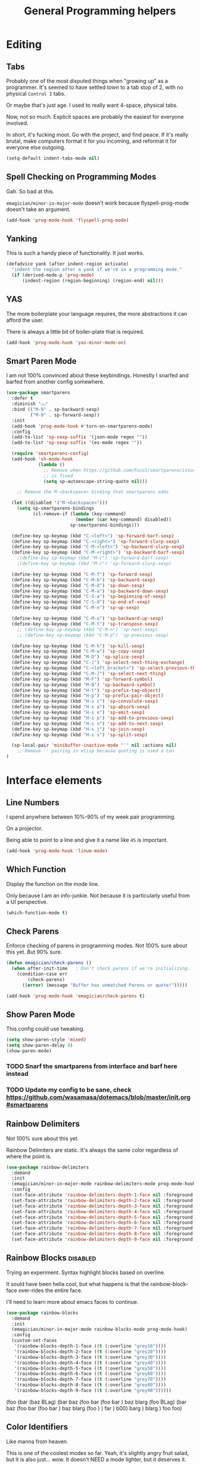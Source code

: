 #+title:General Programming helpers

* Editing
** Tabs

Probably one of the most disputed things when "growing up" as a programmer.  It's seemed to have settled town to a tab stop of 2, with no physical ~Control I~ tabs.

Or maybe that's just age.  I used to really want 4-space, physical tabs. 

Now, not so much.  Explicit spaces are probably the easiest for everyone involved.

In short, it's fucking moot.  Go with the project, and find peace.  If it's really brutal, make computers format it for you incoming, and reformat it for everyone else outgoing.

#+begin_src emacs-lisp 
  (setq-default indent-tabs-mode nil)
#+end_src

** Spell Checking on Programming Modes

   Gah. So bad at this.  

   ~emagician/minor-in-major-mode~ doesn't work because flyspell-prog-mode doesn't take an argument. 

#+begin_src emacs-lisp 
(add-hook 'prog-mode-hook 'flyspell-prog-mode)
#+end_src

** Yanking

   This is such a handy piece of functionality.  It just works. 

#+begin_src emacs-lisp
  (defadvice yank (after indent-region activate)
    "indent the region after a yank if we're in a programming mode."
    (if (derived-mode-p 'prog-mode)
        (indent-region (region-beginning) (region-end) nil)))
#+end_src
** YAS  
The more boilerplate your language requires, the more abstractions it can afford the user.

There is always a little bit of boiler-plate that is required.

#+begin_src emacs-lisp 
(add-hook 'prog-mode-hook 'yas-minor-mode-on)
#+end_src

** Smart Paren Mode
   I am not 100% convinced about these keybindings.  Honestly I snarfed and barfed from another config somewhere. 

#+begin_src emacs-lisp 
(use-package smartparens
  :defer t
  :diminish "⒮"
  :bind (("M-9" . sp-backward-sexp)
         ("M-0" . sp-forward-sexp))
  :init
  (add-hook 'prog-mode-hook #'turn-on-smartparens-mode)
  :config
  (add-to-list 'sp-sexp-suffix '(json-mode regex ""))
  (add-to-list 'sp-sexp-suffix '(es-mode regex ""))

  (require 'smartparens-config)
  (add-hook 'sh-mode-hook
            (lambda ()
              ;; Remove when https://github.com/Fuco1/smartparens/issues/257
              ;; is fixed
              (setq sp-autoescape-string-quote nil)))

    ;; Remove the M-<backspace> binding that smartparens adds

  (let ((disabled '("M-<backspace>")))
    (setq sp-smartparens-bindings
          (cl-remove-if (lambda (key-command)
                          (member (car key-command) disabled))
                        sp-smartparens-bindings)))

  (define-key sp-keymap (kbd "C-<left>") 'sp-forward-barf-sexp)
  (define-key sp-keymap (kbd "C-<right>") 'sp-forward-slurp-sexp)
  (define-key sp-keymap (kbd "C-M-<left>") 'sp-backward-slurp-sexp)
  (define-key sp-keymap (kbd "C-M-<right>") 'sp-backward-barf-sexp)
    ;(define-key sp-keymap (kbd "M-(") 'sp-forward-barf-sexp)
    ;(define-key sp-keymap (kbd "M-)") 'sp-forward-slurp-sexp)

  (define-key sp-keymap (kbd "C-M-f") 'sp-forward-sexp)
  (define-key sp-keymap (kbd "C-M-b") 'sp-backward-sexp)
  (define-key sp-keymap (kbd "C-M-d") 'sp-down-sexp)
  (define-key sp-keymap (kbd "C-M-a") 'sp-backward-down-sexp)
  (define-key sp-keymap (kbd "C-S-a") 'sp-beginning-of-sexp)
  (define-key sp-keymap (kbd "C-S-d") 'sp-end-of-sexp)
  (define-key sp-keymap (kbd "C-M-e") 'sp-up-sexp)

  (define-key sp-keymap (kbd "C-M-u") 'sp-backward-up-sexp)
  (define-key sp-keymap (kbd "C-M-t") 'sp-transpose-sexp)
    ;; (define-key sp-keymap (kbd "C-M-n") 'sp-next-sexp)
    ;; (define-key sp-keymap (kbd "C-M-p") 'sp-previous-sexp)

  (define-key sp-keymap (kbd "C-M-k") 'sp-kill-sexp)
  (define-key sp-keymap (kbd "C-M-w") 'sp-copy-sexp)
  (define-key sp-keymap (kbd "M-D") 'sp-splice-sexp)
  (define-key sp-keymap (kbd "C-]") 'sp-select-next-thing-exchange)
  (define-key sp-keymap (kbd "C-<left_bracket>") 'sp-select-previous-thing)
  (define-key sp-keymap (kbd "C-M-]") 'sp-select-next-thing)
  (define-key sp-keymap (kbd "M-F") 'sp-forward-symbol)
  (define-key sp-keymap (kbd "M-B") 'sp-backward-symbol)
  (define-key sp-keymap (kbd "H-t") 'sp-prefix-tag-object)
  (define-key sp-keymap (kbd "H-p") 'sp-prefix-pair-object)
  (define-key sp-keymap (kbd "H-s c") 'sp-convolute-sexp)
  (define-key sp-keymap (kbd "H-s a") 'sp-absorb-sexp)
  (define-key sp-keymap (kbd "H-s e") 'sp-emit-sexp)
  (define-key sp-keymap (kbd "H-s p") 'sp-add-to-previous-sexp)
  (define-key sp-keymap (kbd "H-s n") 'sp-add-to-next-sexp)
  (define-key sp-keymap (kbd "H-s j") 'sp-join-sexp)
  (define-key sp-keymap (kbd "H-s s") 'sp-split-sexp)

  (sp-local-pair 'minibuffer-inactive-mode "'" nil :actions nil)
    ;; Remove '' pairing in elisp because quoting is used a ton
)

#+end_src

* Interface elements
** Line Numbers
   I spend anywhere between 10%-90% of my week pair programming.

   On a projector.

   Being able to point to a line and give it a name like ~45~ is important.

#+begin_src emacs-lisp 
(add-hook 'prog-mode-hook 'linum-mode)
#+end_src

** Which Function
   Display the function on the mode line.

   Only because I am an info-junkie.  Not because it is particularly useful from a UI perspective.

#+begin_src emacs-lisp 
(which-function-mode t)
#+end_src

** Check Parens
   Enforce checking of parens in programming modes.  Not 100% sure about this yet.  But 90% sure.

#+begin_src emacs-lisp
(defun emagician/check-parens ()
  (when after-init-time   ; Don't check parens if we're initializing. 
    (condition-case err
        (check-parens)
      ((error) (message "Buffer has unmatched Parens or quote!")))))

#+end_src

#+begin_src emacs-lisp
(add-hook 'prog-mode-hook 'emagician/check-parens t)
#+end_src
** Show Paren Mode
   This config could use tweaking. 

#+begin_src emacs-lisp 
(setq show-paren-style 'mixed)
(setq show-paren-delay 0)
(show-paren-mode)
#+end_src
*** TODO  Snarf the smartparens from interface and barf here instead
*** TODO Update my config to be sane, check https://github.com/wasamasa/dotemacs/blob/master/init.org#smartparens


** Rainbow Delimiters
   Not 100% sure about this yet.

   Rainbow Delimiters are static.  It's always the same color regardless of where the point is.

#+begin_src emacs-lisp :tangle no
(use-package rainbow-delimiters
  :demand
  :init
  (emagician/minor-in-major-mode rainbow-delimiters-mode prog-mode-hook)
  :config
  (set-face-attribute 'rainbow-delimiters-depth-1-face nil :foreground "grey43")
  (set-face-attribute 'rainbow-delimiters-depth-2-face nil :foreground "grey45")
  (set-face-attribute 'rainbow-delimiters-depth-3-face nil :foreground "grey47")
  (set-face-attribute 'rainbow-delimiters-depth-4-face nil :foreground "grey50")
  (set-face-attribute 'rainbow-delimiters-depth-5-face nil :foreground "grey55")
  (set-face-attribute 'rainbow-delimiters-depth-6-face nil :foreground "grey60")
  (set-face-attribute 'rainbow-delimiters-depth-7-face nil :foreground "grey65")
  (set-face-attribute 'rainbow-delimiters-depth-8-face nil :foreground "grey70")
  (set-face-attribute 'rainbow-delimiters-depth-9-face nil :foreground "grey75"))
#+end_src

** Rainbow Blocks                                                                         :disabled:
   Trying an experiment.  Syntax highlight blocks based on overline. 

   It sould have been hella cool, but what happens is that the rainbow-block-face over-rides the entire face.

   I'll need to learn more about emacs faces to continue.



#+begin_src emacs-lisp :tangle no
(use-package rainbow-blocks
  :demand
  :init
  (emagician/minor-in-major-mode rainbow-blocks-mode prog-mode-hook)
  :config
  (custom-set-faces
   '(rainbow-blocks-depth-1-face ((t (:overline "grey10"))))
   '(rainbow-blocks-depth-2-face ((t (:overline "grey20"))))
   '(rainbow-blocks-depth-3-face ((t (:overline "grey30"))))
   '(rainbow-blocks-depth-4-face ((t (:overline "grey40"))))
   '(rainbow-blocks-depth-5-face ((t (:overline "grey50"))))
   '(rainbow-blocks-depth-6-face ((t (:overline "grey60"))))
   '(rainbow-blocks-depth-7-face ((t (:overline "grey70"))))
   '(rainbow-blocks-depth-8-face ((t (:overline "grey80"))))
   '(rainbow-blocks-depth-9-face ((t (:overline "grey90"))))))
#+end_src

(foo (bar (baz BLag) (bar baz (foo bar (foo bar ) baz blarg (foo  BLag) (bar baz (foo bar (foo bar ) baz blarg (foo ) ) far ) b00) barg ) blarg ) foo foo) 

** Color Identifiers

   Like manna from heaven.

   This is one of the coolest modes so far.  Yeah, it's slightly angry fruit salad, but it is also just... wow.  It doesn't NEED a mode lighter, but it deserves it.

#+begin_src emacs-lisp 
(use-package color-identifiers-mode
  :diminish (color-identifiers-mode . "🎨 ")
  :init
  (add-hook 'after-init-hook 'global-color-identifiers-mode))

#+end_src

** Show whitespace

   Whitespace unicode does good stuff with whitespace.  Use that.

   With unicode setup, it is much better. 

#+begin_src emacs-lisp 
(use-package whitespace
  :diminish "· "
  :init
  (add-hook 'prog-mode-hook 'whitespace-mode)
  (use-package unicode-whitespace
    :config
    (unicode-whitespace-setup 'subdued-faces)))
#+end_src

** Prettify Symbols

   Oh man, with the unicode pretty symbols, this is sweet.  I have been considering making the jump to FiraCode, but there is so many weird little things about it I am unsure of.

   Prettify Symbols is 80% there, and looks freaking hawt.

#+begin_src emacs-lisp 
(global-prettify-symbols-mode 1)
#+end_src

*** Prettify Symbols List

Thanks to Artur Malabarba [fn:3], Inspired by:  https://github.com/tonsky/FiraCode. 

#+begin_src emacs-lisp :tangle yes
(defvar emagician/prettify-list
  '(("lambda" . 955)
    ("<=" . (?\s  (Br . Bl) ?\s (Bc . Bc) ?≤))
    (">=" . (?\s  (Br . Bl) ?\s (Bc . Bc) ?≥))
    ("->" . ?⟶)
    ("=>" . ?⟹)
    ("==" . ?⩵)
    ("//" . (?\s  (Br . Bl) ?\s (Bc . Bc) ?⫽))
    ("!=" . (?\s  (Br . Bl) ?\s (Bc . Bc) ?≠))
    ("->>" .  (?\s (Br . Bl) ?\s (Br . Bl) ?\s
                   (Bl . Bl) ?- (Bc . Br) ?- (Bc . Bc) ?>
                   (Bc . Bl) ?- (Br . Br) ?>))))

(emagician/defhook emagician-prettify-code prog-mode-hook
  (setq prettify-symbols-alist emagician/prettify-list))
#+end_src

| You enter | Displayed |
|-----------+-----------|
| ~lambda~  | λ         |
|-----------+-----------|
| ~<=~      | ≤         |
| ~>=~      | ≥         |
| ~->~      | ⟶         |
| ~=>~      | ⟹         |
| ~//~      | ⫽         |
| ~!=~      | ≠         |
| ~==~      | ⩵         |

Using http://unicode-table.com/ helped a LOT

**** How does this jiggery-pokery work?
Prettify is basically a call to compose region, it automagickally sets
start and end, and the second arg of the a-list is ~components~

So for ~("lambda" . 955)~, "lambda" just gets turned into char 955, or λ.

But for ~("<=" . (?\s (Br . Bl) ?\s (Bc . Bc) ?≥))~?
 
#+begin_quote
If it is a vector or list, it is a sequence of alternate characters and
composition rules, where (2N)th elements are characters and (2N+1)th
elements are composition rules to specify how to compose (2N+2)th
elements with previously composed N glyphs.

A composition rule is a cons of global and new glyph reference point
symbols.  See the documentation of [[help:reference-point-alist]] for more
details.
#+end_quote

Rrrriiiiggghhhhht.  

I don't entirely understand this yet. 

* Tools
** Flycheck

   Flycheck is good, but not great.

   SACRE-BLEU!  How could I say such a thing?

   But it doesn't work over tramp.  Fine if you are editing a file remotely, less fine if it's just a VM. 

#+begin_src emacs-lisp 
(use-package flycheck
  :diminish "🦋 "
  :init
  (global-flycheck-mode))
#+end_src

(remove-hook 'prog-mode-hook 'turn-on-flycheck-color-mode-line-mode)

** DZ, make it easy to run secondary services

   This is one of those packages that hasn't updated in forever.

   And doesn't need to.

#+begin_src emacs-lisp
(use-package dizzee)
#+end_src

** Org Source... babel babel babel!
   I use org babel a lot. (duh).

   It's nice to have helpers to see if we are in org-babel mode.

#+begin_src emacs-lisp 
  (defun emagician/org-src-mode-p () 
    "Test to see wehther the current mode is in org-src mode"
    (member 'org-src-mode minor-mode-list))

  (ert-deftest emagician/org-src-mode-p ()
    (let ((minor-mode-list '()))
      (should-not (emagician/org-src-mode-p)))
    (let ((minor-mode-list '(foo bar)))
      (should-not (emagician/org-src-mode-p)))
    (let ((minor-mode-list '(org-src-mode)))
      (should (emagician/org-src-mode-p))))
#+end_src

** Ediff
Tweak Ediff to be better 
#+begin_src emacs-lisp 
(setq ediff-window-setup-function 'ediff-setup-windows-plain
      ediff-split-window-function 'split-window-horizontally)
#+end_src

** Jenkins

   So far so good. 

#+begin_src emacs-lisp 
(use-package jenkins
  :load-path "~/projects/emacs/jenkins.el/") 
#+end_src

*** My wishlist
**** TODO Refresh PR accepted
**** TODO Add an idle refresh timer
**** TODO Check to make sure it's async.  If not, make it.

** Helm Dash for manuals

   The secret sauce here is activating the doc set. 

#+begin_src emacs-lisp 
(use-package helm-dash
  :init
  (setq helm-dash-browser-func 'eww))
#+end_src

*** TODO fix this and make it work. 
*** TODO bugfix for the shell-command-to-string bug

* Version control

  Version control Gets it's own section. 

  Don't manage ancient version control backends.
#+begin_src emacs-lisp 
(setq vc-handled-backends '(Git))
#+end_src

** Editing
   
   Modes for editing git-specific files. 

#+begin_src emacs-lisp 
  (use-package git-commit)
  (use-package gitconfig-mode)
  (use-package gitignore-mode)
#+end_src

** Interface 
*** Magit

    Magit is like manna from heaven.

    It is seriously one of the coolest Emacs packages out there.

#+begin_src emacs-lisp 
(use-package magit
  :diminish "🔮 "
  :init
  (when (locate-file "git-achievements" exec-path)
    (setq magit-git-executable "git-achievements"))
  :bind 
  ("C-c m" . magit-status)
  :config)
#+end_src

**** Interact with github 

     I haven't given up on this yet, but I am getting close.  :/

     It doesn't quite work.

#+begin_src emacs-lisp 
  (use-package magit-gh-pulls
    :diminish "🆙 "
    :init
    (add-hook 'magit-mode-hook 'turn-on-magit-gh-pulls))
#+end_src

**** Add a function for automagickally setting the config
#+begin_src emacs-lisp 
(defun emagician/set-github-gh-pull-config (user repo)
  "Set the proper config for gh-pulls."
  (interactive "sUser/Org: \nsRepo: ")
  (magit-git-command-topdir (format "config magit.gh-pulls-repo %s/%s" user repo)
                            (magit-toplevel)))
#+end_src


*** Git Gutter

    So pleasant. 

#+begin_src emacs-lisp 
(use-package git-gutter-fringe+
  :diminish (git-gutter+-mode . "")
  :init
  (setq git-gutter-fr+-side 'right-fringe)
  (add-hook 'text-mode-hook 'git-gutter+-mode)
  (add-hook 'prog-mode-hook 'git-gutter+-mode))
#+end_src

* Project Management
** Projectile
   The last time I used projectile it was not what I needed at all.

   But that was a long time ago.

#+begin_src emacs-lisp 
(use-package projectile
  :init
  (setq projectile-mode-line '(:eval (format " 📂[%s]" (projectile-project-name))))
  (projectile-global-mode))

(use-package helm-projectile)
#+end_src

* Languages
  Each language gets it's own file.

#+begin_src emacs-lisp 
(emagician/load "Programming-Lisp")
(emagician/load "Programming-Ruby")
(emagician/load "Programming-Web")
(emagician/load "Programming-Sh")
#+end_src
  
* Quazi-related Modes
** Yaml
#+begin_src emacs-lisp 
(use-package yaml-mode
  :mode "\\.yml\\'")
#+end_src


[fn:3] http://endlessparentheses.com/using-prettify-symbols-in-clojure-and-elisp-without-breaking-indentation.html
